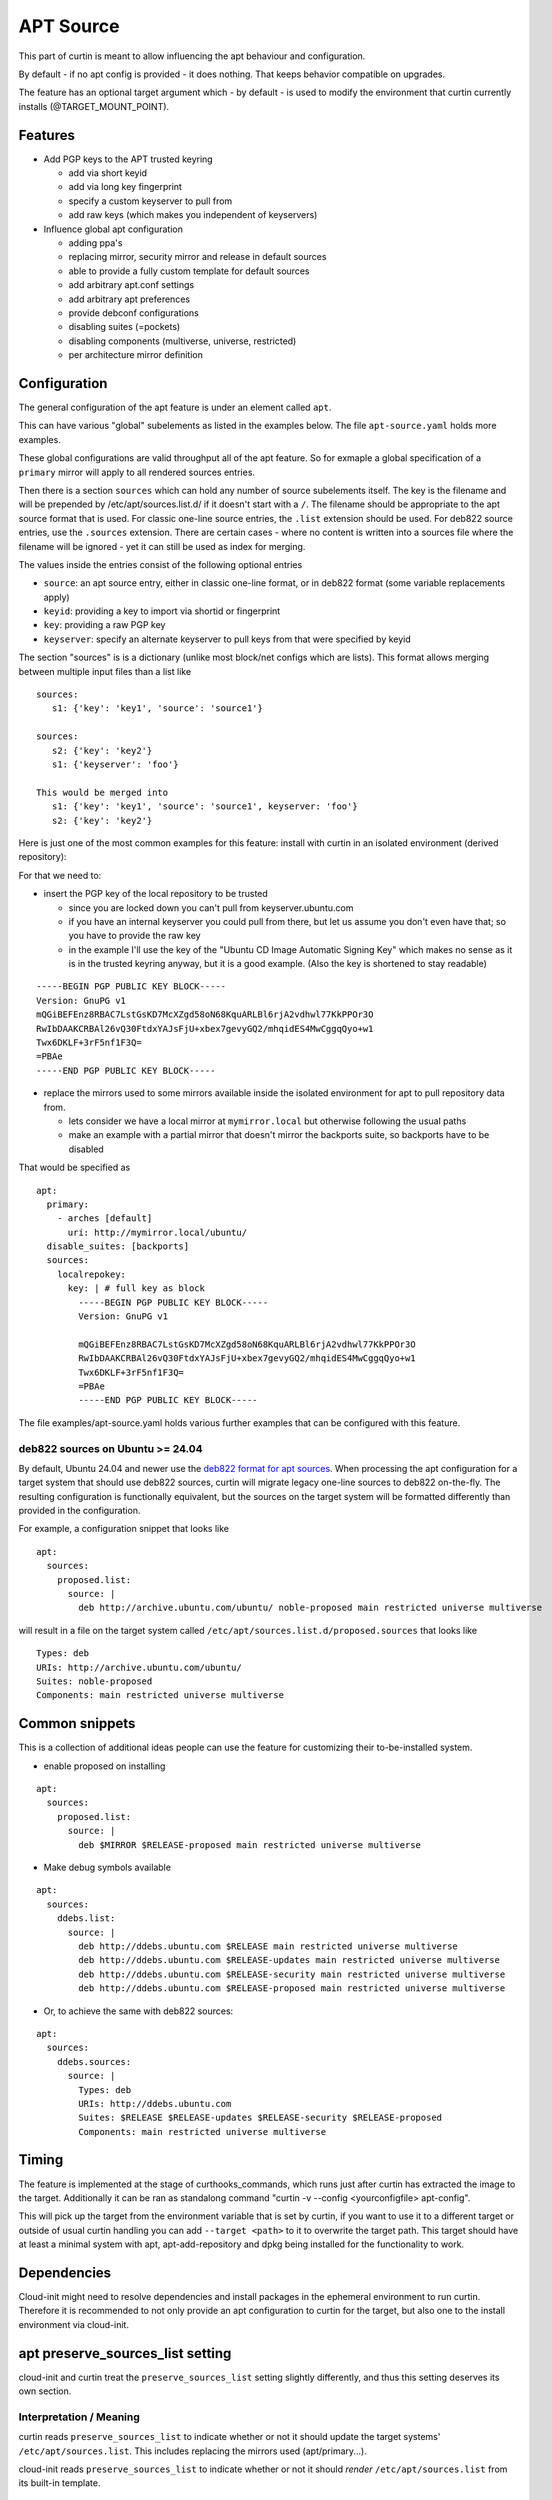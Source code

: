 ==========
APT Source
==========

This part of curtin is meant to allow influencing the apt behaviour and configuration.

By default - if no apt config is provided - it does nothing. That keeps behavior compatible on upgrades.

The feature has an optional target argument which - by default - is used to modify the environment that curtin currently installs (@TARGET_MOUNT_POINT).

Features
~~~~~~~~

* Add PGP keys to the APT trusted keyring

  - add via short keyid

  - add via long key fingerprint

  - specify a custom keyserver to pull from

  - add raw keys (which makes you independent of keyservers)

* Influence global apt configuration

  - adding ppa's

  - replacing mirror, security mirror and release in default sources

  - able to provide a fully custom template for default sources

  - add arbitrary apt.conf settings

  - add arbitrary apt preferences

  - provide debconf configurations

  - disabling suites (=pockets)

  - disabling components (multiverse, universe, restricted)

  - per architecture mirror definition


Configuration
~~~~~~~~~~~~~

The general configuration of the apt feature is under an element called ``apt``.

This can have various "global" subelements as listed in the examples below.
The file ``apt-source.yaml`` holds more examples.

These global configurations are valid throughput all of the apt feature.
So for exmaple a global specification of a ``primary`` mirror will apply to all rendered sources entries.

Then there is a section ``sources`` which can hold any number of source subelements itself.
The key is the filename and will be prepended by /etc/apt/sources.list.d/ if it doesn't start with a ``/``.
The filename should be appropriate to the apt source format that is used.
For classic one-line source entries, the ``.list`` extension should be used.
For deb822 source entries, use the ``.sources`` extension.
There are certain cases - where no content is written into a sources file where the filename will be ignored - yet it can still be used as index for merging.

The values inside the entries consist of the following optional entries

* ``source``: an apt source entry, either in classic one-line format, or in deb822 format (some variable replacements apply)

* ``keyid``: providing a key to import via shortid or fingerprint

* ``key``: providing a raw PGP key

* ``keyserver``: specify an alternate keyserver to pull keys from that were specified by keyid

The section "sources" is is a dictionary (unlike most block/net configs which are lists). This format allows merging between multiple input files than a list like ::

  sources:
     s1: {'key': 'key1', 'source': 'source1'}

  sources:
     s2: {'key': 'key2'}
     s1: {'keyserver': 'foo'}

  This would be merged into
     s1: {'key': 'key1', 'source': 'source1', keyserver: 'foo'}
     s2: {'key': 'key2'}

Here is just one of the most common examples for this feature: install with curtin in an isolated environment (derived repository):

For that we need to:

* insert the PGP key of the local repository to be trusted

  - since you are locked down you can't pull from keyserver.ubuntu.com

  - if you have an internal keyserver you could pull from there, but let us assume you don't even have that; so you have to provide the raw key

  - in the example I'll use the key of the "Ubuntu CD Image Automatic Signing Key" which makes no sense as it is in the trusted keyring anyway, but it is a good example. (Also the key is shortened to stay readable)

::

      -----BEGIN PGP PUBLIC KEY BLOCK-----
      Version: GnuPG v1
      mQGiBEFEnz8RBAC7LstGsKD7McXZgd58oN68KquARLBl6rjA2vdhwl77KkPPOr3O
      RwIbDAAKCRBAl26vQ30FtdxYAJsFjU+xbex7gevyGQ2/mhqidES4MwCggqQyo+w1
      Twx6DKLF+3rF5nf1F3Q=
      =PBAe
      -----END PGP PUBLIC KEY BLOCK-----

* replace the mirrors used to some mirrors available inside the isolated environment for apt to pull repository data from.

  - lets consider we have a local mirror at ``mymirror.local`` but otherwise following the usual paths

  - make an example with a partial mirror that doesn't mirror the backports suite, so backports have to be disabled

That would be specified as ::

  apt:
    primary:
      - arches [default]
        uri: http://mymirror.local/ubuntu/
    disable_suites: [backports]
    sources:
      localrepokey:
        key: | # full key as block
          -----BEGIN PGP PUBLIC KEY BLOCK-----
          Version: GnuPG v1

          mQGiBEFEnz8RBAC7LstGsKD7McXZgd58oN68KquARLBl6rjA2vdhwl77KkPPOr3O
          RwIbDAAKCRBAl26vQ30FtdxYAJsFjU+xbex7gevyGQ2/mhqidES4MwCggqQyo+w1
          Twx6DKLF+3rF5nf1F3Q=
          =PBAe
          -----END PGP PUBLIC KEY BLOCK-----

The file examples/apt-source.yaml holds various further examples that can be configured with this feature.

deb822 sources on Ubuntu >= 24.04
---------------------------------

By default, Ubuntu 24.04 and newer use the
`deb822 format for apt sources <https://manpages.ubuntu.com/manpages/en/man5/sources.list.5.html>`_.
When processing the apt configuration for a target system that should use deb822 sources, curtin will migrate legacy one-line sources to deb822 on-the-fly.
The resulting configuration is functionally equivalent, but the sources on the target system will be formatted differently than provided in the configuration.

For example, a configuration snippet that looks like ::

 apt:
   sources:
     proposed.list:
       source: |
         deb http://archive.ubuntu.com/ubuntu/ noble-proposed main restricted universe multiverse

will result in a file on the target system called ``/etc/apt/sources.list.d/proposed.sources`` that looks like ::

 Types: deb
 URIs: http://archive.ubuntu.com/ubuntu/
 Suites: noble-proposed
 Components: main restricted universe multiverse

Common snippets
~~~~~~~~~~~~~~~
This is a collection of additional ideas people can use the feature for customizing their to-be-installed system.

* enable proposed on installing

::

 apt:
   sources:
     proposed.list:
       source: |
         deb $MIRROR $RELEASE-proposed main restricted universe multiverse

* Make debug symbols available

::

 apt:
   sources:
     ddebs.list:
       source: |
         deb http://ddebs.ubuntu.com $RELEASE main restricted universe multiverse
         deb http://ddebs.ubuntu.com $RELEASE-updates main restricted universe multiverse
         deb http://ddebs.ubuntu.com $RELEASE-security main restricted universe multiverse
         deb http://ddebs.ubuntu.com $RELEASE-proposed main restricted universe multiverse

* Or, to achieve the same with deb822 sources:

::

 apt:
   sources:
     ddebs.sources:
       source: |
         Types: deb
         URIs: http://ddebs.ubuntu.com
         Suites: $RELEASE $RELEASE-updates $RELEASE-security $RELEASE-proposed
         Components: main restricted universe multiverse

Timing
~~~~~~
The feature is implemented at the stage of curthooks_commands, which runs just after curtin has extracted the image to the target.
Additionally it can be ran as standalong command "curtin -v --config <yourconfigfile> apt-config".

This will pick up the target from the environment variable that is set by curtin, if you want to use it to a different target or outside of usual curtin handling you can add ``--target <path>`` to it to overwrite the target path.
This target should have at least a minimal system with apt, apt-add-repository and dpkg being installed for the functionality to work.


Dependencies
~~~~~~~~~~~~
Cloud-init might need to resolve dependencies and install packages in the ephemeral environment to run curtin.
Therefore it is recommended to not only provide an apt configuration to curtin for the target, but also one to the install environment via cloud-init.


apt preserve_sources_list setting
~~~~~~~~~~~~~~~~~~~~~~~~~~~~~~~~~~~
cloud-init and curtin treat the ``preserve_sources_list`` setting slightly differently, and thus this setting deserves its own section.

Interpretation / Meaning
------------------------
curtin reads ``preserve_sources_list`` to indicate whether or not it should update the target systems' ``/etc/apt/sources.list``.  This includes replacing the mirrors used (apt/primary...).

cloud-init reads ``preserve_sources_list`` to indicate whether or not it should *render* ``/etc/apt/sources.list`` from its built-in template.

defaults
--------
Just for reference, the ``preserve_sources_list`` defaults in curtin and cloud-init are:

 * curtin: **true**
   By default curtin will not modify ``/etc/apt/sources.list`` in the installed OS.  It is assumed that this file is intentionally as it is.
 * cloud-init: **false**
 * cloud-init in ephemeral environment: **false**
 * cloud-init system installed by curtin: **true**
   (curtin writes this to a file ``/etc/cloud/cloud.cfg.d/curtin-preserve-sources.cfg`` in the target).  It does this because we have already written the sources.list that is desired in the installer.  We do not want cloud-init to overwrite it when it boots.

preserve_sources_list in MAAS
-----------------------------
Curtin and cloud-init use the same ``apt`` configuration language.
MAAS provides apt config in three different scenarios.

 1. To cloud-init in ephemeral environment (rescue, install or commissioning)
     Here MAAS **should not send a value**.  If it wants to be explicit it should send ``preserve_sources_list: false``.

 2. To curtin in curtin config
     MAAS **should send ``preserve_sources_list: false``**.  curtin will correctly read and update mirrors in official Ubuntu images, so setting this to 'false' is correct. In some cases for custom images, the user might want to be able to have their /etc/apt/sources.list left untouched entirely.  In such cases they may want to override this value.

 3. To cloud-init via curtin config in debconf_selections.
     MAAS should **not send a value**.  Curtin will handle telling cloud-init to not update /etc/apt/sources.list.  MAAS does not need to do this.

 4. To installed system via vendor-data or user-data.
     MAAS should **not send a value**.  MAAS does not currently send a value.  The user could send one in user-data, but then if they did presumably they did that for a reason.

Legacy format
-------------

Versions of cloud-init in 14.04 and older only support:

.. code-block:: yaml

    apt_preserve_sources_list: VALUE

Versions of cloud-init present 16.04+ read the "new" style apt configuration, but support the old style configuration also.  The new style configuration is:

.. code-block:: yaml

    apt:
      preserve_sources_list: VALUE

**Note**: If versions of cloud-init that support the new style config receive conflicting values in old style and new style, cloud-init will raise exception and exit failure.  It simplly doesn't know what behavior is desired.
